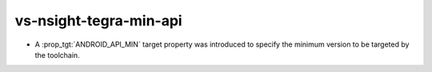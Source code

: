 vs-nsight-tegra-min-api
-----------------------

* A :prop_tgt:`ANDROID_API_MIN` target property was introduced to
  specify the minimum version to be targeted by the toolchain.
